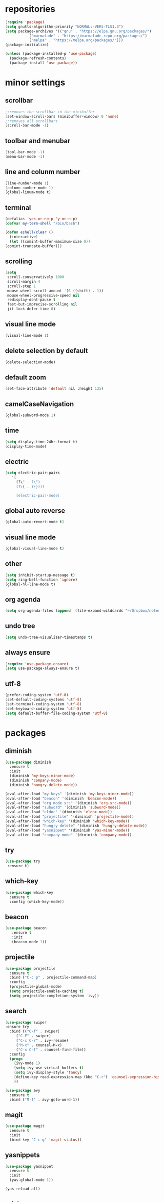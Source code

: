 * repositories
#+BEGIN_SRC emacs-lisp
  (require 'package)
  (setq gnutls-algorithm-priority "NORMAL:-VERS-TLS1.3")
  (setq package-archives '(("gnu" . "https://elpa.gnu.org/packages/")
			 ("marmalade" . "https://marmalade-repo.org/packages/")
			 ("melpa" . "https://melpa.org/packages/")))
  (package-initialize)

  (unless (package-installed-p 'use-package)
    (package-refresh-contents)
    (package-install 'use-package))
#+END_SRC
* minor settings
** scrollbar
   #+BEGIN_SRC emacs-lisp
   ;;removes the scrollbar in the minibuffer
   (set-window-scroll-bars (minibuffer-window) 0 'none)
   ;;removes all scrollbars
   (scroll-bar-mode -1)
   #+END_SRC
** toolbar and menubar
   #+BEGIN_SRC emacs-lisp
   (tool-bar-mode -1)
   (menu-bar-mode -1)
   #+END_SRC
** line and colunm number
   #+BEGIN_SRC emacs-lisp
   (line-number-mode 1)
   (column-number-mode 1)
   (global-linum-mode t)
   #+END_SRC
** terminal
   #+BEGIN_SRC emacs-lisp
     (defalias 'yes-or-no-p 'y-or-n-p)
     (defvar my-term-shell "/bin/bash")

     (defun eshell/clear ()
       (interactive)
       (let ((comint-buffer-maximum-size 0))
	 (comint-truncate-buffer)))
    #+END_SRC
** scrolling
   #+BEGIN_SRC emacs-lisp
     (setq
      scroll-conservatively 1000                     
      scroll-margin 4                                
      scroll-step 1                                  
      mouse-wheel-scroll-amount '(6 ((shift) . 1))   
      mouse-wheel-progressive-speed nil
      redisplay-dont-pause t
      fast-but-imprecise-scrolling nil
      jit-lock-defer-time 0)
   #+END_SRC
** visual line mode
#+BEGIN_SRC emacs-lisp
(visual-line-mode 1)
#+END_SRC
** delete selection by default
   #+BEGIN_SRC emacs-lisp
   (delete-selection-mode)
  #+END_SRC
** default zoom 
   #+BEGIN_SRC emacs-lisp
   (set-face-attribute 'default nil :height 135)
   #+END_SRC
** camelCaseNavigation
   #+BEGIN_SRC emacs-lisp
   (global-subword-mode 1)
   #+END_SRC
** time
  #+BEGIN_SRC emacs-lisp
    (setq display-time-24hr-format t)
    (display-time-mode)
  #+END_SRC
** electric
  #+BEGIN_SRC emacs-lisp
   (setq electric-pair-pairs
  	  '(
  	    (?\" . ?\")
  	    (?\{ . ?\})))

	    (electric-pair-mode)			   
  #+END_SRC
** global auto reverse
    #+BEGIN_SRC emacs-lisp
    (global-auto-revert-mode t)
    #+END_SRC
** visual line mode
#+BEGIN_SRC emacs-lisp
(global-visual-line-mode t)
#+END_SRC
** other
   #+BEGIN_SRC emacs-lisp
   (setq inhibit-startup-message t)
   (setq ring-bell-function 'ignore)
   (global-hl-line-mode t)
   #+END_SRC 
** org agenda
#+BEGIN_SRC emacs-lisp
(setq org-agenda-files (append  (file-expand-wildcards "~/Dropbox/notes/*.org")))
#+END_SRC
** undo tree
#+BEGIN_SRC emacs-lisp
(setq undo-tree-visualizer-timestamps t)
#+END_SRC
** always ensure
#+BEGIN_SRC emacs-lisp
(require 'use-package-ensure)
(setq use-package-always-ensure t)
#+END_SRC
** utf-8
#+BEGIN_SRC emacs-lisp
(prefer-coding-system 'utf-8)
(set-default-coding-systems 'utf-8)
(set-terminal-coding-system 'utf-8)
(set-keyboard-coding-system 'utf-8)
(setq default-buffer-file-coding-system 'utf-8)
#+END_SRC
* packages
** diminish
  #+BEGIN_SRC emacs-lisp
   (use-package diminish
     :ensure t
     :init
     (diminish 'my-keys-minor-mode)
     (diminish 'company-mode)
     (diminish 'hungry-delete-mode))

   (eval-after-load "my-keys" '(diminish 'my-keys-minor-mode))
   (eval-after-load "beacon" '(diminish 'beacon-mode))
   (eval-after-load "org mode src" '(diminish 'org-src-mode))
   (eval-after-load "subword" '(diminish 'subword-mode))
   (eval-after-load "eldoc" '(diminish 'eldoc-mode))
   (eval-after-load "projectile" '(diminish 'projectile-mode))
   (eval-after-load "which-key" '(diminish 'which-key-mode))
   (eval-after-load "hungry delete" '(diminish 'hungry-delete-mode))
   (eval-after-load "yasnippet" '(diminish 'yas-minor-mode))
   (eval-after-load "company-mode" '(diminish 'company-mode))
  #+END_SRC
** try
  #+BEGIN_SRC emacs-lisp
  (use-package try
   :ensure t)
  #+END_SRC
** which-key
#+BEGIN_SRC emacs-lisp
  (use-package which-key
    :ensure t
    :config (which-key-mode))
#+END_SRC
** beacon
  #+BEGIN_SRC emacs-lisp
  (use-package beacon
     :ensure t
     :init
     (beacon-mode 1))
  #+END_SRC
** projectile
  #+BEGIN_SRC emacs-lisp
    (use-package projectile
      :ensure t
      :bind ("C-c p" . projectile-command-map)
      :config
      (projectile-global-mode)
      (setq projectile-enable-caching t)
      (setq projectile-completion-system 'ivy))      

  #+END_SRC
** search
#+BEGIN_SRC emacs-lisp
  (use-package swiper
  :ensure try
    :bind (("C-f" . swiper)
	   ("C-F" . swiper)
	   ("C-c C-r" . ivy-resume)
	   ("M-x" . counsel-M-x)
	   ("C-x C-f" . counsel-find-file))
    :config
    (progn
      (ivy-mode 1)
      (setq ivy-use-virtual-buffers t)
      (setq ivy-display-style 'fancy)
      (define-key read-expression-map (kbd "C-r") 'counsel-expression-history)
      ))

  (use-package avy
    :ensure t
    :bind ("M-f" . avy-goto-word-1))
#+END_SRC
** magit
  #+BEGIN_SRC emacs-lisp
   (use-package magit
     :ensure t
     :init
     (bind-key "C-c g" 'magit-status))
  #+END_SRC
** yasnippets
  #+BEGIN_SRC emacs-lisp
   (use-package yasnippet
     :ensure t
     :init
     (yas-global-mode 1))
     
   (yas-reload-all)
  #+END_SRC
** rainbow
  #+BEGIN_SRC emacs-lisp
  (use-package rainbow-delimiters
   :ensure t
   :config 
   (add-hook 'prog-mode-hook 'rainbow-delimiters-mode))
  #+END_SRC
** hungry delete
  #+BEGIN_SRC emacs-lisp
   (use-package hungry-delete
     :ensure t
     :config
     (global-hungry-delete-mode))
  #+END_SRC
** flycheck
  #+BEGIN_SRC emacs-lisp
    (use-package flycheck
      :ensure t
      :init 
      (add-hook 'c++-mode-hook #'flycheck-mode))
  #+END_SRC
** dashboard
  #+BEGIN_SRC emacs-lisp
    (use-package dashboard
      :ensure t)

    (use-package dashboard
      :config
      (setq dashboard-items '((projects . 5)
			       (recents . 5)))
      (setq dashboard-startup-banner 1)
      (dashboard-setup-startup-hook))
  #+END_SRC

** expand region
    #+BEGIN_SRC emacs-lisp
      (use-package expand-region
	:ensure t)
    #+END_SRC
** switch window
    #+BEGIN_SRC emacs-lisp
      (use-package switch-window
	:ensure t
	:config
	(setq switch-window-input-style 'minibuffer)
	(setq switch-window-increase 4)
	(setq switch-window-threshold 2)
	(setq switch-window-shortcut-style 'qwerty)
	(setq switch-window-qwerty-shortcut
	      '("a", "o", "e", "u", "i", "d", "h", "t", "n", "s"))
	:bind
	([remap other-window] . switch-window))
    #+END_SRC
** spaceline
    #+BEGIN_SRC emacs-lisp
      (use-package spaceline
	:ensure t
	:init
	(setq powerline-default-separator 'slant)
	:config
	(spaceline-emacs-theme)
	(spaceline-toggle-minor-modes-off)
	(spaceline-toggle-buffer-size-off)
	(spaceline-toggle-evil-state-on))
    #+END_SRC
** lua
#+BEGIN_SRC emacs-lisp
  (use-package lua-mode
    :ensure t)

  (add-to-list 'auto-mode-alist '("\\.lua$" . lua-mode))
  (add-to-list 'interpreter-mode-alist '("lua" . lua-mode))
#+END_SRC
** typing
#+BEGIN_SRC emacs-lisp
  (use-package speed-type
    :ensure t)

#+END_SRC
** auto-update
#+BEGIN_SRC emacs-lisp
  (use-package auto-package-update
    :ensure t
    :config
    (setq auto-package-update-delete-old-versions t)
    (setq auto-package-update-hide-results t)
    (auto-package-update-maybe))
#+END_SRC
* theme
#+BEGIN_SRC emacs-lisp
  (use-package doom-themes
    :ensure t
    :config
    (load-theme 'doom-vibrant t))
#+END_SRC

* ido counsel ivy
#+BEGIN_SRC emacs-lisp
  (setq indo-enable-flex-matching t)
  (setq ido-everywhere t)
  (ido-mode 1)

  (defalias 'list-buffers 'ibuffer)
  (use-package counsel  
    :ensure t)

  (use-package ivy
    :ensure t
    :diminish (ivy-mode)
    :bind (("C-x b" . ivy-switch-buffer))
    :config
    (ivy-mode 1)
    (setq ivy-use-virtual-buffers t)
    (setq ivy-display-style 'fancy))
#+END_SRC
* org-mode
** babel
   #+BEGIN_SRC emacs-lisp
  (org-babel-do-load-languages
   'org-babel-load-languages
   '((C . t)
     (python . t)
     (lua . t)
  ))
   #+END_SRC
** org bullets
   #+BEGIN_SRC emacs-lisp
  (use-package org-bullets
    :ensure t
    :init
    (add-hook 'org-mode-hook (lambda ()
			       (org-bullets-mode 1))))

  (setq org-hide-emphasis-markers t)
  (font-lock-add-keywords 'org-mode
			  '(("^ +\\([-*]\\) "
			     (0 (prog1 () (compose-region (match-beginning 1) (match-end 1) "•"))))))
   #+END_SRC
** timestamp export
   #+BEGIN_SRC emacs-lisp
  (setq org-time-stamp-custom-formats
	'("<%d/%m/%y>" . "<%d/%m/%y %H:%M:%S>"))



  (defun org-export-filter-timestamp-remove-brackets (timestamp backend info)
    (cond
     ((org-export-derived-backend-p backend 'latex)
      (replace-regexp-in-string "[<>]\\|[][]" "" timestamp))
     ((org-export-derived-backend-p backend 'html)
      (replace-regexp-in-string "&[lg]t;\\|[][]" "" timestamp))))

  (eval-after-load 'ox '(add-to-list
			 'org-export-filter-timestamp-functions
			 'org-export-filter-timestamp-remove-brackets))

  (setq-default org-display-custom-times t)
   #+END_SRC
** latex export
   #+BEGIN_SRC emacs-lisp
     (require 'org)
     (require 'ox-latex)
     (setq org-format-latex-options (plist-put org-format-latex-options :scale 2.0))
(let ((dvipng--plist (alist-get 'dvipng org-preview-latex-process-alist)))
  (plist-put dvipng--plist :use-xcolor t)
  (plist-put dvipng--plist :image-converter '("dvipng -D %D -T tight -o %O %f")))
     (add-to-list 'org-latex-packages-alist '("" "minted"))
     (setq org-latex-listings 'minted) 
     (setq org-src-fontify-natively t)
     (add-to-list 'org-latex-packages-alist '("" "listingsutf8"))
     (setq org-latex-pdf-process
	   '("pdflatex -shell-escape -interaction nonstopmode -output-directory %o %f"
	     "pdflatex -shell-escape -interaction nonstopmode -output-directory %o %f"
	     "pdflatex -shell-escape -interaction nonstopmode -output-directory %o %f"))
   #+END_SRC

** reveal js
   #+BEGIN_SRC emacs-lisp
     (setq org-reveal-root (expand-file-name "~/.emacs.d/reveal.js/"))

     (use-package ox-reveal
       :ensure t)

     (use-package htmlize
       :ensure t
       :config
       (setq org-html-htmlize-output-type 'css)
       (setq org-html-htmlize-font-prefix "org-"))

     (setq org-reveal-mathjax t)

     (setq org-src-window-setup 'current-window)
   #+END_SRC

** prevent edits
   #+BEGIN_SRC emacs-lisp
     (setq-default org-catch-invisible-edits 'show-and-error)
   #+END_SRC
* functions
** kill a whole word
   #+BEGIN_SRC emacs-lisp
    (defun kill-whole-word()
      (interactive)
      (backward-word)
      (kill-word 1))
    (global-set-key (kbd "C-c w w") 'kill-whole-word)
   #+END_SRC
** reload
   #+BEGIN_SRC emacs-lisp
    ;;f has to be lowercase btw
      (defun config-reload()
	(interactive)
	(org-babel-load-file (expand-file-name "~/.emacs.d/settings.org")))
      (global-set-key (kbd "<f5>") 'config-reload)
   #+END_SRC
** window
*** split horizontally 
    #+BEGIN_SRC emacs-lisp
	(defun split-and-follow-horizontally ()
	  (interactive)
	  (split-window-below)
	  (balance-windows)
	  (other-window 1))
	
    #+END_SRC
*** split vertically
    #+BEGIN_SRC emacs-lisp
	(defun split-and-follow-vertically ()
	    (interactive)
	    (split-window-right)
	    (balance-windows)
	    (other-window 1))
	    ;;two versions so it works anyway if I press 3 too fast
	(global-set-key (kbd "C-c 3") 'split-and-follow-vertically)
	(global-set-key (kbd "C-c C-3") 'split-and-follow-vertically)
    #+END_SRC
** duplicate line
   #+BEGIN_SRC emacs-lisp
 (defun duplicate-line ()
   (interactive)
   (let ((col (current-column)))
     (move-beginning-of-line 1)
     (kill-line)
     (yank)
     (newline)
     (yank)
     (move-to-column col)))

 (global-set-key (kbd "C-c h") 'duplicate-line)

   #+END_SRC
** move line
   #+BEGIN_SRC emacs-lisp
  (defun move-text-internal (arg)
     (cond
      ((and mark-active transient-mark-mode)
       (if (> (point) (mark))
	      (exchange-point-and-mark))
       (let ((column (current-column))
		(text (delete-and-extract-region (point) (mark))))
	 (forward-line arg)
	 (move-to-column column t)
	 (set-mark (point))
	 (insert text)
	 (exchange-point-and-mark)
	 (setq deactivate-mark nil)))
      (t
       (beginning-of-line)
       (when (or (> arg 0) (not (bobp)))
	 (forward-line)
	 (when (or (< arg 0) (not (eobp)))
	      (transpose-lines arg))
	 (forward-line -1)))))

  (defun move-text-down (arg)
     "Move region (transient-mark-mode active) or current line
    arg lines down."
     (interactive "*p")
     (move-text-internal arg))

  (defun move-text-up (arg)
     "Move region (transient-mark-mode active) or current line
    arg lines up."
     (interactive "*p")
     (move-text-internal (- arg)))

  (defun move-text-internal (arg)
     (cond
      ((and mark-active transient-mark-mode)
       (if (> (point) (mark))
	      (exchange-point-and-mark))
       (let ((column (current-column))
		(text (delete-and-extract-region (point) (mark))))
	 (forward-line arg)
	 (move-to-column column t)
	 (set-mark (point))
	 (insert text)
	 (exchange-point-and-mark)
	 (setq deactivate-mark nil)))
      (t
       (beginning-of-line)
       (when (or (> arg 0) (not (bobp)))
	 (forward-line)
	 (when (or (< arg 0) (not (eobp)))
	      (transpose-lines arg))
	 (forward-line -1)))))

  (defun move-text-down (arg)
     "Move region (transient-mark-mode active) or current line
    arg lines down."
     (interactive "*p")
     (move-text-internal arg))

  (defun move-text-up (arg)
     "Move region (transient-mark-mode active) or current line
    arg lines up."
     (interactive "*p")
     (move-text-internal (- arg)))

  (global-set-key (kbd "C-c c") 'move-text-up)
  (global-set-key (kbd "C-c t") 'move-text-down)
   #+END_SRC
** narrowing
   #+BEGIN_SRC emacs-lisp
(defvar-local narrow-reindent--point-min 0)
(defvar-local narrow-reindent--point-max 0)
(defvar-local narrow-reindent--indent-amount 0)

(define-minor-mode narrow-reindent-mode
  "Toggle Narrow-Reindent mode.
When Narrow-Reindent mode is active, after narrowing the buffer
is re-indented. After widening, this narrowed region is
re-indented again. This mode uses the `indent-region' to perform
indentation."
  :lighter " NaRe"
  :group 'narrow-reindent
  :init-value nil
  ;; Advice is inherently global. Did not know that during first writing. There
  ;; are no narrow hooks. Not super sure about this method now. Regardless, it
  ;; works.
  (advice-add #'narrow-to-defun :after #'narrow-reindent--after-narrow)
  (advice-add #'narrow-to-page :after #'narrow-reindent--after-narrow)
  (advice-add #'narrow-to-region :after #'narrow-reindent--after-narrow)
  (advice-add #'widen :before #'narrow-reindent--before-widen))

(defmacro without-undo (&rest forms)
  "Executes FORMS with a temporary buffer-undo-list that is discarded afterwards.
Taken from http://www.emacswiki.org/emacs/UndoCommands with some
modifications."
`(let* ((buffer-undo-list)
          (modified (buffer-modified-p))
          (inhibit-read-only t))
   (unwind-protect
       (progn ,@forms)
     (set-buffer-modified-p modified)) ()))

(defun narrow-reindent--after-narrow (&rest _r)
  "Indent narrowed buffer. This function is used as advice for
`narrow-to-defun' and friends."
  (when narrow-reindent-mode
    (let ((beg (point-min))
          (end (point-max)))
      (setq narrow-reindent--point-min beg)
      (setq narrow-reindent--point-max end)
      (setq narrow-reindent--indent-amount (indent-rigidly--current-indentation beg end))
      (without-undo
       (indent-rigidly beg end (- narrow-reindent--indent-amount))))))

(defun narrow-reindent--before-widen (&rest _r)
  "Indent the region that the buffer was narrowed to. This
function is used as advice for `widen'."
  (when narrow-reindent-mode
    (without-undo
     (indent-rigidly narrow-reindent--point-min narrow-reindent--point-max narrow-reindent--indent-amount))))

(provide 'narrow-reindent)
   #+END_SRC
* Cmake

#+BEGIN_SRC emacs-lisp
  (use-package cmake-mode
    :mode ("CMakeLists\\.txt\\'" "\\.cmake\\'"))

  (use-package cmake-font-lock
    :after (cmake-mode)
    :hook (cmake-mode . cmake-font-lock-activate))
#+END_SRC

* languages
  #+BEGIN_SRC emacs-lisp
    (use-package clang-format
      :ensure t
      :commands clang-format clang-format-buffer clang-format-region)

    (fset 'c++-indent-region 'clang-format-region)

    (use-package modern-cpp-font-lock
      :ensure t
      :hook (c++-mode . modern-c++-font-lock-mode))

    (defun clang-format-save-hook-for-this-buffer ()
      "Create a buffer local save hook."
      (add-hook 'before-save-hook
	(lambda ()
	  (progn
	    (when (locate-dominating-file "." ".clang-format")
	      (clang-format-buffer))
	    ;; Continue to save.
	    nil))
	nil
	;; Buffer local hook.
	t))

    (add-hook 'c-mode-hook (lambda () (clang-format-save-hook-for-this-buffer))
	      (add-hook 'c++-mode-hook (lambda () (clang-format-save-hook-for-this-buffer))))

    (add-hook 'lua-mode-hook 
	      (lambda () (unless (fboundp 'lua-calculate-indentation-right-shift-next)
			   (load-file (locate-file "my-lua.el" load-path)))))

  #+END_SRC
* language server
** company
   #+BEGIN_SRC emacs-lisp
     (use-package company
       :diminish ""
       :ensure t
       :config
       (setq company-transformers nil)
       (setq company-lsp-cache-candidates nil)
       (setq company-lsp-async t)
       (setq company-lsp-enable-snippet t)
       (setq company-lsp-enable-recompletion t)
       (setq company-dabbrev-downcase 0)
       (setq company-idle-delay 0)
       (setq company-minimum-prefix-length 2)
       (global-company-mode t))

     (with-eval-after-load 'company
       (define-key company-active-map (kbd "M-n") nil)
       (define-key company-active-map (kbd "M-p") nil)
       (define-key company-active-map (kbd "H-i") 'company-select-previous)
       (define-key company-active-map (kbd "C-k") 'company-select-next))
   #+END_SRC
** lsp
   #+BEGIN_SRC emacs-lisp
     (use-package lsp-mode 
<<<<<<< HEAD
	   :ensure t
	   :init
	   :commands lsp
	   :hook (prog-mode . lsp))

     (setq lsp-prefer-capf t)

     (use-package lsp-ui :commands lsp-ui-mode)
	 (use-package lsp-ui
	   :custom-face
	   (lsp-ui-doc-background ((t (:background nil))))
	   (lsp-ui-doc-header ((t (:inherit (font-lock-string-face italic)))))
	   :init (setq lsp-ui-doc-enable t
		       lsp-ui-doc-header t
		       lsp-ui-doc-include-signature t
		       lsp-ui-doc-position 'top
		       lsp-ui-doc-use-webkit t
		       lsp-ui-doc-border (face-foreground 'default)
		       lsp-ui-doc-delay 2

		       lsp-ui-sideline-show-diagnostics t
		       lsp-ui-sideline-ignore-duplicate t
		       lsp-ui-sideline-show-hover t 
		       lsp-ui-sideline-show-code-actions t
		       lsp-ui-sideline-update-mode t)
	   :config
	   ;; WORKAROUND Hide mode-line of the lsp-ui-imenu buffer
	   ;; https://github.com/emacs-lsp/lsp-ui/issues/243
	   (defadvice lsp-ui-imenu (after hide-lsp-ui-imenu-mode-line activate)
	     (setq mode-line-format nil)))
=======
       :ensure t
       :init
       :commands lsp
       :config (require 'lsp-clients)
       :hook (prog-mode . lsp))

     (setq gc-cons-threshold 100000000)
     (setq read-process-output-max (* 1024 1024)) ;; 1mb
     (setq lsp-prefer-capf t)
     (setq lsp-idle-delay 0.500)

     (use-package lsp-ui :commands lsp-ui-mode)
     (use-package lsp-ui
       :custom-face
       (lsp-ui-doc-background ((t (:background nil))))
       (lsp-ui-doc-header ((t (:inherit (font-lock-string-face italic)))))
       :init (setq lsp-ui-doc-enable t
		   lsp-ui-doc-header t
		   lsp-ui-doc-include-signature t
		   lsp-ui-doc-position 'top
		   lsp-ui-doc-use-webkit t
		   lsp-ui-doc-border (face-foreground 'default)

		   lsp-ui-sideline-enable nil
		   lsp-ui-sideline-ignore-duplicate t)
       :config
       ;; WORKAROUND Hide mode-line of the lsp-ui-imenu buffer
       ;; https://github.com/emacs-lsp/lsp-ui/issues/243
       (defadvice lsp-ui-imenu (after hide-lsp-ui-imenu-mode-line activate)
	 (setq mode-line-format nil)))

     (use-package company-lsp 
       :ensure t
       :commands company-lsp
       :config 
       (push 'company-lsp company-backends)
       (setq company-transformers nil
	     company-lsp-async t
	     company-lsp-cache-candidates nil))

>>>>>>> d836a3ebd1be08e6173f13a3301013b8c3b3e267
   #+END_SRC

** ccls
   #+BEGIN_SRC emacs-lisp
     (use-package ccls
       :after projectile
       :init
       (setq ccls-executable "~/code/ccls/Release/ccls")
       (setq ccls-sem-highlight-method 'font-lock)
       (with-eval-after-load 'projectile
	 (add-to-list 'projectile-globally-ignored-directories ".ccls-cache/"))
       (setq lsp-prefer-flymake nil)
       (setq-default flycheck-disabled-checkers '(c/c++-clang c/c++-cppcheck c/c++-gcc))
       :custom (projectile-project-root-files-top-down-recurring
		(append '("compile_commands.json" ".ccls")
			projectile-project-root-files-top-down-recurring))
       :hook ((c-mode c++-mode objc-mode) .
	      (lambda () (require 'ccls) (lsp))))

     (add-hook 'c++-mode
	       (lambda ()
	       (setq company-backends '(company-lsp))))

<<<<<<< HEAD
     (with-eval-after-load 'company
       (define-key company-active-map (kbd "M-n") nil)
       (define-key company-active-map (kbd "M-p") nil)
       (define-key company-active-map (kbd "H-i") 'company-select-previous)
       (define-key company-active-map (kbd "C-k") 'company-select-next))
=======
		 
>>>>>>> d836a3ebd1be08e6173f13a3301013b8c3b3e267
   #+END_SRC

* keybindings
  #+BEGIN_SRC emacs-lisp

  (define-key ivy-minibuffer-map [escape] 'minibuffer-keyboard-quit)

    (defvar my-keys-minor-mode-map
      (let ((map (make-sparse-keymap)))
	(define-key map (kbd "C-z") 'undo)
	(define-key map (kbd "C-s") 'save-buffer)
	(define-key map (kbd "C-c C-f") 'counsel-find-file)
	(define-key map (kbd "C-c r j") 'jump-to-register)
	(define-key map (kbd "C-v") (kbd "C-y"))
	(define-key map (kbd "C-c l") 'universal-argument)
	(define-key map (kbd "C-c C-;") 'clang-format-buffer)

	(define-key map (kbd "C-c n") 'org-toggle-latex-fragement)

	(define-key map (kbd "C-p") 'recenter-top-bottom)
	(define-key map (kbd "<C-return>") 'lsp-find-definition)

	(define-key map (kbd "C-c l") 'recenter)
	(define-key map (kbd "C-`") (insert "`"))

	;;Tab = C-i thing
	(define-key input-decode-map (kbd "C-i") (kbd "H-i"))
	(define-key input-decode-map (kbd "C-SPC") (kbd "C-c"))

	;;window with two versions so it works even if I press the number too fast
	(define-key map (kbd "C-c 1") 'delete-other-windows)
	(define-key map (kbd "C-c C-1") 'delete-other-windows)

	(define-key map (kbd "C-c 0") 'delete-window)
	(define-key map (kbd "C-c C-0") 'delete-window)

	;;switching frame and stuff
	(define-key map (kbd "C-c o") 'switch-window)
	(define-key map (kbd "C-c C-o") 'switch-window)
	(define-key map (kbd "C-c a") 'ff-find-other-file)
	(define-key map (kbd "C-c e") 'other-frame)

	;;balancing horizontally
	(define-key map (kbd "C-,") 'enlarge-window-horizontally)
	(define-key map (kbd "C-.") 'shrink-window-horizontally)
	(define-key map (kbd "C-/") 'balance-windows)

	
	;;frames
	(define-key map (kbd "C-c 4 1") 'delete-other-frames)
	(define-key map (kbd "C-c 4 0") 'delete-frame)
	(define-key map (kbd "C-c 4 u") 'projectile-find-file-other-frame)
	(define-key map (kbd "C-c 4 2") 'find-file-other-frame)
	(define-key map (kbd "C-c 4 3") 'find-file-other-frame)

	;;switch buffer
	(define-key map (kbd "C-c b") 'ivy-switch-buffer)
	(define-key map (kbd "C-c C-b") 'ivy-switch-buffer)

	;;copy/cut paste	
	(define-key map (kbd "C-c C-y") 'kill-ring-save)
	(define-key map (kbd "C-c f") 'kill-region)

	;;mark
	(define-key map (kbd "<C-tab>") 'set-mark-command)

	;;navigation by one
	(define-key map (kbd "H-i") 'previous-line)
	(define-key map (kbd "C-k") 'next-line)
	(define-key map (kbd "C-j") 'backward-char)
	(define-key map (kbd "C-l") 'forward-char)

	;;navigation by one element
	(define-key map (kbd "M-i") 'backward-sentence)	
	(define-key map (kbd "M-k") 'forward-sentence)
	(define-key map (kbd "M-j") 'backward-word)
	(define-key map (kbd "M-l") 'forward-word)

	;;move to end of *
	(define-key map (kbd "C-u") 'move-beginning-of-line)
	(define-key map (kbd "C-o") 'move-end-of-line)
	(define-key map (kbd "M-u") 'beginning-of-buffer)
	(define-key map (kbd "M-o") 'end-of-buffer)

	;;expand region
	(define-key map (kbd "C-e") 'er/expand-region)
	(define-key map (kbd "C-r") 'er/contract-region)

	;;deleting stuff
	;;(define-key map (kbd "M-<DEL>") 'kill-line)

	(define-key map (kbd "C-c 2") 'split-and-follow-horizontally)
	(define-key map (kbd "C-c C-2") 'split-and-follow-horizontally)

	;;main keys
	(define-key map (kbd "`") 'execute-extended-command)
	map)
      "my-keys-minor-mode keymap.")

    (define-minor-mode my-keys-minor-mode
      "my-keys-minor-mode keymap"
      :init-value t
      :lighter " my-keys")

    (my-keys-minor-mode 1)

 #+END_SRC

* registers
  #+BEGIN_SRC emacs-lisp
  (set-register ?e(cons 'file "~/.emacs.d/settings.org"))
  (set-register ?n(cons 'file "~/Dropbox/notes/todo.org"))
  #+END_SRC
